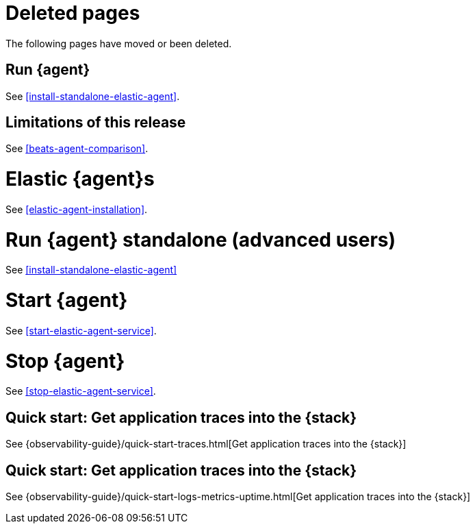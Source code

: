 ["appendix",role="exclude",id="agent-redirects"]
= Deleted pages

The following pages have moved or been deleted.

[role="exclude",id="run-elastic-agent"]
== Run {agent}

See <<install-standalone-elastic-agent>>.

[role="exclude",id="fleet-limitations"]
== Limitations of this release

See <<beats-agent-comparison>>.

[role="exclude",id="elastic-agent-installation-configuration"]
= Elastic {agent}s

See <<elastic-agent-installation>>.

[role="exclude",id="run-elastic-agent-standalone"]
= Run {agent} standalone (advanced users)

See <<install-standalone-elastic-agent>>

[role="exclude",id="start-elastic-agent"]
= Start {agent}

See <<start-elastic-agent-service>>.

[role="exclude",id="stop-elastic-agent"]
= Stop {agent}

See <<stop-elastic-agent-service>>.


[role="exclude",id="fleet-quick-start-traces"]
== Quick start: Get application traces into the {stack}

See {observability-guide}/quick-start-traces.html[Get application traces into the {stack}]

[role="exclude",id="fleet-quick-start"]
== Quick start: Get application traces into the {stack}

See {observability-guide}/quick-start-logs-metrics-uptime.html[Get application traces into the {stack}]

